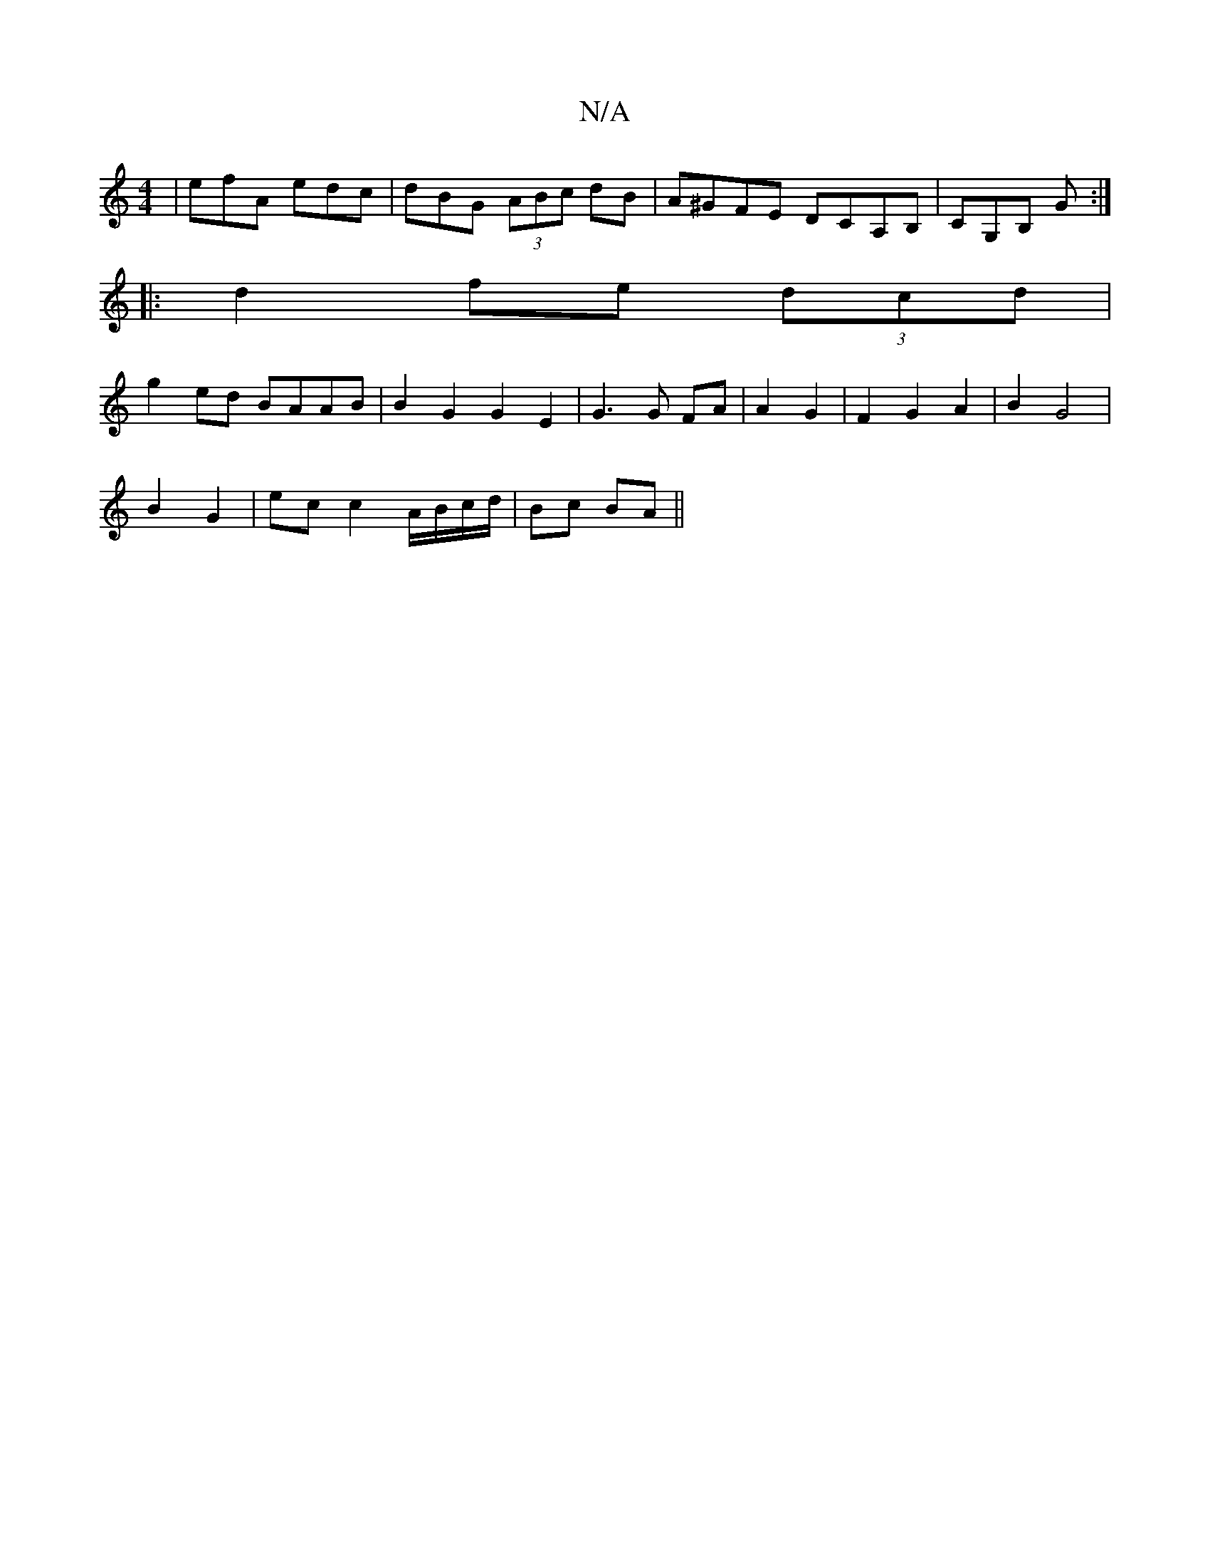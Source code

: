 X:1
T:N/A
M:4/4
R:N/A
K:Cmajor
 | efA edc | dBG (3ABc dB | A^GFE DCA,B,|CG,B, G :|
|:d2 fe (3dcd|
g2 ed BAAB | B2 G2 G2 E2 | G3 G FA|A2 G2 | F2 G2 A2 | B2 G4 |
B2 G2 | ec c2 A/B/c/d/|Bc BA||


|:c2 cB cfbf|
gfed edce|a2a2 g2gf|g2bg